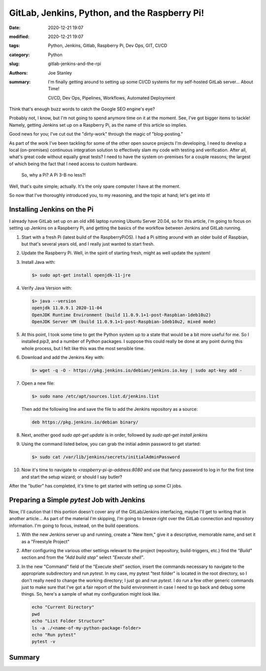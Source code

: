 GitLab, Jenkins, Python, and the Raspberry Pi!
##############################################

:date: 2020-12-21 19:07
:modified: 2020-12-21 19:07
:tags: Python, Jenkins, Gitlab, Raspberry Pi, Dev Ops, GIT, CI/CD
:category: Python
:slug: gitlab-jenkins-and-the-rpi
:authors: Joe Stanley
:summary: I'm finally getting around to setting up some CI/CD systems for my self-hosted GitLab server... About Time!


    CI/CD, Dev Ops, Pipelines, Workflows, Automated Deployment

Think that's enough buzz words to catch the Google SEO engine's eye?

Probably not, I know, but I'm not going to spend anymore time on it at the moment. See,
I've got bigger items to tackle! Namely, getting Jenkins set up on a Raspberry Pi, as
the name of this article so implies.

Good news for you; I've cut out the "dirty-work" through the magic of "blog-posting."

As part of the work I've been tackling for some of the other open source projects I'm
developing, I need to develop a local (on-premises) continuous integration solution to
effectively slam my code with testing and verification. After all, what's great code
without equally great tests? I need to have the system on-premises for a couple reasons;
the largest of which being the fact that I need access to custom hardware.

    So, why a Pi? A Pi 3-B no less?!

Well, that's quite simple; actually. It's the only spare computer I have at the moment.

So now that I've thoroughly introduced you, to my reasoning, and the topic at hand;
let's get into it!

Installing Jenkins on the Pi
----------------------------

I already have GitLab set up on an old x86 laptop running Ubuntu Server 20.04, so
for this article, I'm going to focus on setting up Jenkins on a Raspberry Pi, and
getting the basics of the workflow between Jenkins and GitLab running.

#. Start with a fresh Pi (latest build of the RaspberryPiOS). I had a Pi sitting
   around with an older build of Raspbian, but that's several years old, and I
   really just wanted to start fresh.

#. Update the Raspberry Pi. Well, in the spirit of starting fresh, might as well
   update the system!

#. Install Java with:
   
   .. code-block:: console
      
      $> sudo apt-get install openjdk-11-jre


#. Verify Java Version with:
   
   .. code-block:: console
      
      $> java --version
      openjdk 11.0.9.1 2020-11-04
      OpenJDK Runtime Environment (build 11.0.9.1+1-post-Raspbian-1deb10u2)
      OpenJDK Server VM (build 11.0.9.1+1-post-Raspbian-1deb10u2, mixed mode)


#. At this point, I took some time to get the Python system up to a state that
   would be a bit more useful for me. So I installed `pip3`, and a number of
   Python packages. I suppose this could really be done at any point during this
   whole process, but I felt like this was the most sensible time.

#. Download and add the Jenkins Key with:
   
   .. code-block:: console
      
      $> wget -q -O - https://pkg.jenkins.io/debian/jenkins.io.key | sudo apt-key add -


#. Open a new file:

   .. code-block:: console
   
      $> sudo nano /etc/apt/sources.list.d/jenkins.list
   
   Then add the following line and save the file to add the Jenkins repository as
   a source:

   .. code-block:: nano
   
      deb https://pkg.jenkins.io/debian binary/


#. Next, another good `sudo apt-get update` is in order, followed by
   `sudo apt-get install jenkins`

#. Using the command listed below, you can grab the initial admin password to get
   started:

   .. code-block:: console
   
      $> sudo cat /var/lib/jenkins/secrets/initialAdminPassword


#. Now it's time to navigate to `<raspberry-pi-ip-address:8080` and use that fancy
   password to log in for the first time and start the setup wizard; or should I say
   butler?


After the "butler" has completed, it's time to get started with setting up some CI
jobs.


Preparing a Simple `pytest` Job with Jenkins
--------------------------------------------

Now, I'll caution that I this portion doesn't cover any of the GitLab/Jenkins
interfacing, maybe I'll get to writing that in another article... As part of the
material I'm skipping, I'm going to breeze right over the GitLab connection and
repository information. I'm going to focus, instead, on the build operations.

1. With the new Jenkins server up and running, create a "New Item," give it a
   descriptive, memorable name, and set it as a "Freestyle Project" 

   .. image:: {attach}/images/jenkins-new-config.png
      :alt: Create a new project in Jenkins for CI.
      :width: 800 px

2. After configuring the various other settings relevant to the project (repository,
   build-triggers, etc.) find the *"Build"* section and from the *"Add build step"*
   select *"Execute shell"*.

3. In the new "Command" field of the "Execute shell" section, insert the commands
   necessary to navigate to the appropriate subdirectory and run `pytest`. In my case,
   my pytest "test folder" is located in the root directory, so I don't really need
   to change the working directory; I just go and run `pytest`. I do run a few other
   generic commands just to make sure that I've got a fair report of the build
   environment in case I need to go back and debug some things. So, here's a sample
   of what my configuration might look like.

   .. code-block:: console
   
      echo "Current Directory"
      pwd
      echo "List Folder Structure"
      ls -a ./<name-of-my-python-package-folder>
      echo "Run pytest"
      pytest -v


Summary
-------



